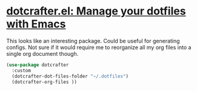 * [[https://github.com/daviwil/dotcrafter.el][dotcrafter.el: Manage your dotfiles with Emacs]]
This looks like an interesting package. Could be useful for generating configs. Not sure if it would require me to reorganize all my org files into a single org document though.
#+begin_src emacs-lisp
        (use-package dotcrafter
          :custom
          (dotcrafter-dot-files-folder "~/.dotfiles")
          (dotcrafter-org-files ))
#+end_src
